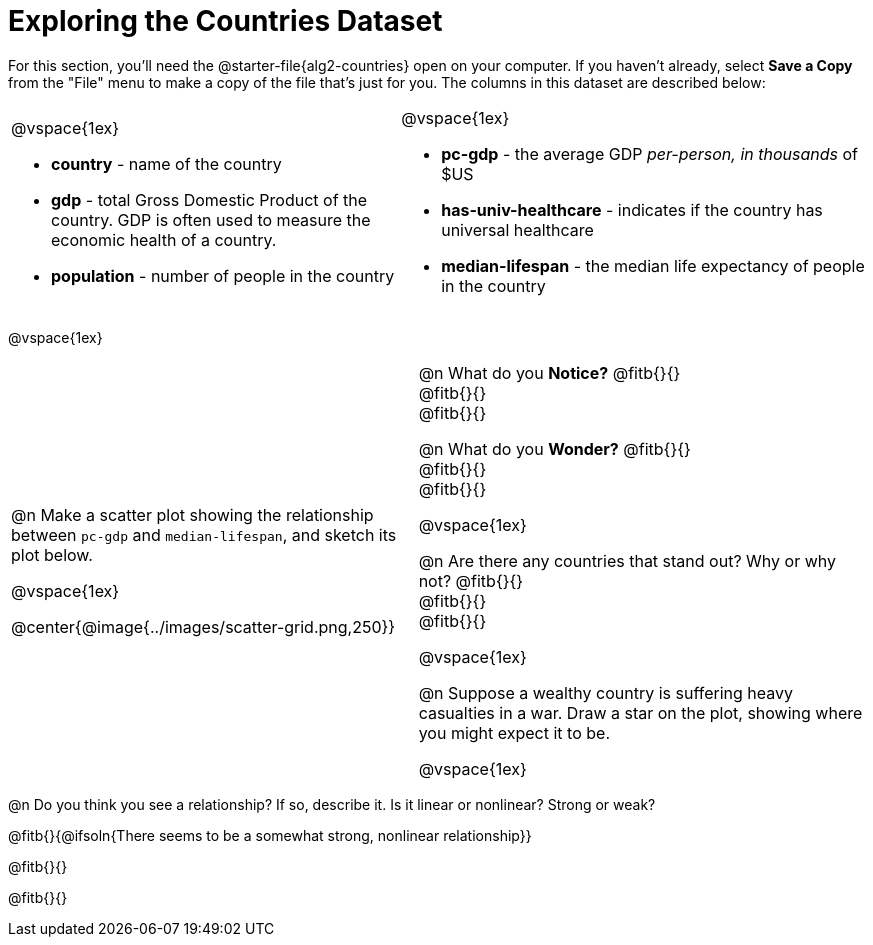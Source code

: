 = Exploring the Countries Dataset

++++
<style>
/* Make autonums inside tables look consistent with those outside */
td .autonum::after { content: ')' !important; }
</style>
++++

[.linkInstructions]
For this section, you'll need the  @starter-file{alg2-countries} open on your computer. If you haven't already, select *Save a Copy* from the "File" menu to make a copy of the file that's just for you. The columns in this dataset are described below:

[cols="5a,6a", grid=none, frame=none, stripes=none]
|===
|
@vspace{1ex}

- *country* - name of the country
- *gdp* - total Gross Domestic Product of the country. GDP is often used to measure the economic health of a country.
- *population* - number of people in the country
|
@vspace{1ex}

- *pc-gdp* - the average GDP _per-person, in thousands_ of $US
- *has-univ-healthcare* - indicates if the country has universal healthcare
- *median-lifespan* - the median life expectancy of people in the country
|===

@vspace{1ex}

[cols="19,21", frame=none, stripes=none]
!===
| @n Make a scatter plot showing the relationship between `pc-gdp` and `median-lifespan`, and sketch its plot below.

@vspace{1ex}

@center{@image{../images/scatter-grid.png,250}}

|


@n What do you *Notice?* @fitb{}{} +
@fitb{}{} +
@fitb{}{}

@n What do you *Wonder?* @fitb{}{} +
@fitb{}{} +
@fitb{}{}

@vspace{1ex}

@n Are there any countries that stand out? Why or why not? @fitb{}{} +
@fitb{}{} +
@fitb{}{}

@vspace{1ex}

@n Suppose a wealthy country is suffering heavy casualties in a war. Draw a star on the plot, showing where you might expect it to be.

@vspace{1ex}

!===

@n Do you think you see a relationship? If so, describe it. Is it linear or nonlinear? Strong or weak?

@fitb{}{@ifsoln{There seems to be a somewhat strong, nonlinear relationship}}

@fitb{}{}

@fitb{}{}  
